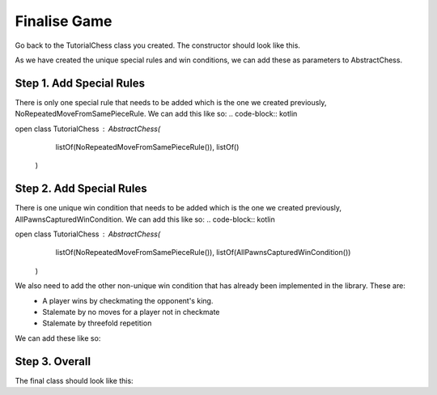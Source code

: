 ========================
Finalise Game
========================

Go back to the TutorialChess class you created. The constructor should look like this. 

.. code-block:: kotlin 
  open class TutorialChess : AbstractChess(
                                      listOf(),
                                      listOf()
    )

As we have created the unique special rules and win conditions, we can add these as parameters to AbstractChess.

Step 1. Add Special Rules
-------------------
There is only one special rule that needs to be added which is the one we created previously, NoRepeatedMoveFromSamePieceRule.
We can add this like so:
.. code-block:: kotlin

open class TutorialChess : AbstractChess(
                                    listOf(NoRepeatedMoveFromSamePieceRule()),
                                    listOf()
  )

Step 2. Add Special Rules
-------------------
There is one unique win condition that needs to be added which is the one we created previously, AllPawnsCapturedWinCondition.
We can add this like so:
.. code-block:: kotlin

open class TutorialChess : AbstractChess(
                                    listOf(NoRepeatedMoveFromSamePieceRule()),
                                    listOf(AllPawnsCapturedWinCondition())
  )

We also need to add the other non-unique win condition that has already been implemented in the library. These are:
  - A player wins by checkmating the opponent's king.
  - Stalemate by no moves for a player not in checkmate
  - Stalemate by threefold repetition

We can add these like so: 

.. code-block:: kotlin 
  open class TutorialChess : AbstractChess(
                                    listOf(NoRepeatedMoveFromSamePieceRule()),
                                    listOf(Checkmate(), TutorialWinCondition(), ThreeFoldRepetitionStalemate(), NoLegalMovesStalemate())
  )

Step 3. Overall
------------------
The final class should look like this:

.. code-block:: kotlin
  package tutorial

  import boards.Board2D
  import coordinates.Coordinate2D
  import gameTypes.chess.AbstractChess
  import pieces.chess.*
  import regions.CoordinateRegion
  import winconditions.Checkmate
  import winconditions.NoLegalMovesStalemate
  import winconditions.ThreeFoldRepetitionStalemate

  open class TutorialChess : AbstractChess(listOf(NoRepeatedMoveFromSamePieceRule()), listOf(Checkmate(), TutorialWinCondition(), ThreeFoldRepetitionStalemate(), NoLegalMovesStalemate())) {
      private val outOfBoundsRegion = CoordinateRegion(3, 3)
      override val board: Board2D = Board2D(7, 7, outOfBoundsRegion)
      override val name = "Tutorial Chess"

      override fun initBoard() {
          val player1 = players[0]
          val player2 = players[1]
          for (i in 0..6) {
              board.addPiece(Coordinate2D(i, 1), BerlinWhitePawn(player1))
              board.addPiece(Coordinate2D(i, 5), BerlinBlackPawn(player2))
          }
          board.addPiece(Coordinate2D(0, 0), Rook(player1))
          board.addPiece(Coordinate2D(6, 0), Rook(player1))
          board.addPiece(Coordinate2D(0, 6), Rook(player2))
          board.addPiece(Coordinate2D(6, 6), Rook(player2))
          
          board.addPiece(Coordinate2D(1, 0), Bishop(player1))
          board.addPiece(Coordinate2D(4, 0), Bishop(player1))
          board.addPiece(Coordinate2D(1, 6), Bishop(player2))
          board.addPiece(Coordinate2D(4, 6), Bishop(player2))

          board.addPiece(Coordinate2D(2, 0), Alfil(player1))
          board.addPiece(Coordinate2D(5, 0), Alfil(player1))
          board.addPiece(Coordinate2D(2, 6), Alfil(player2))
          board.addPiece(Coordinate2D(5, 6), Alfil(player2))

          board.addPiece(Coordinate2D(3, 0), King(player1))
          board.addPiece(Coordinate2D(3, 6), King(player2))
      }
  }
